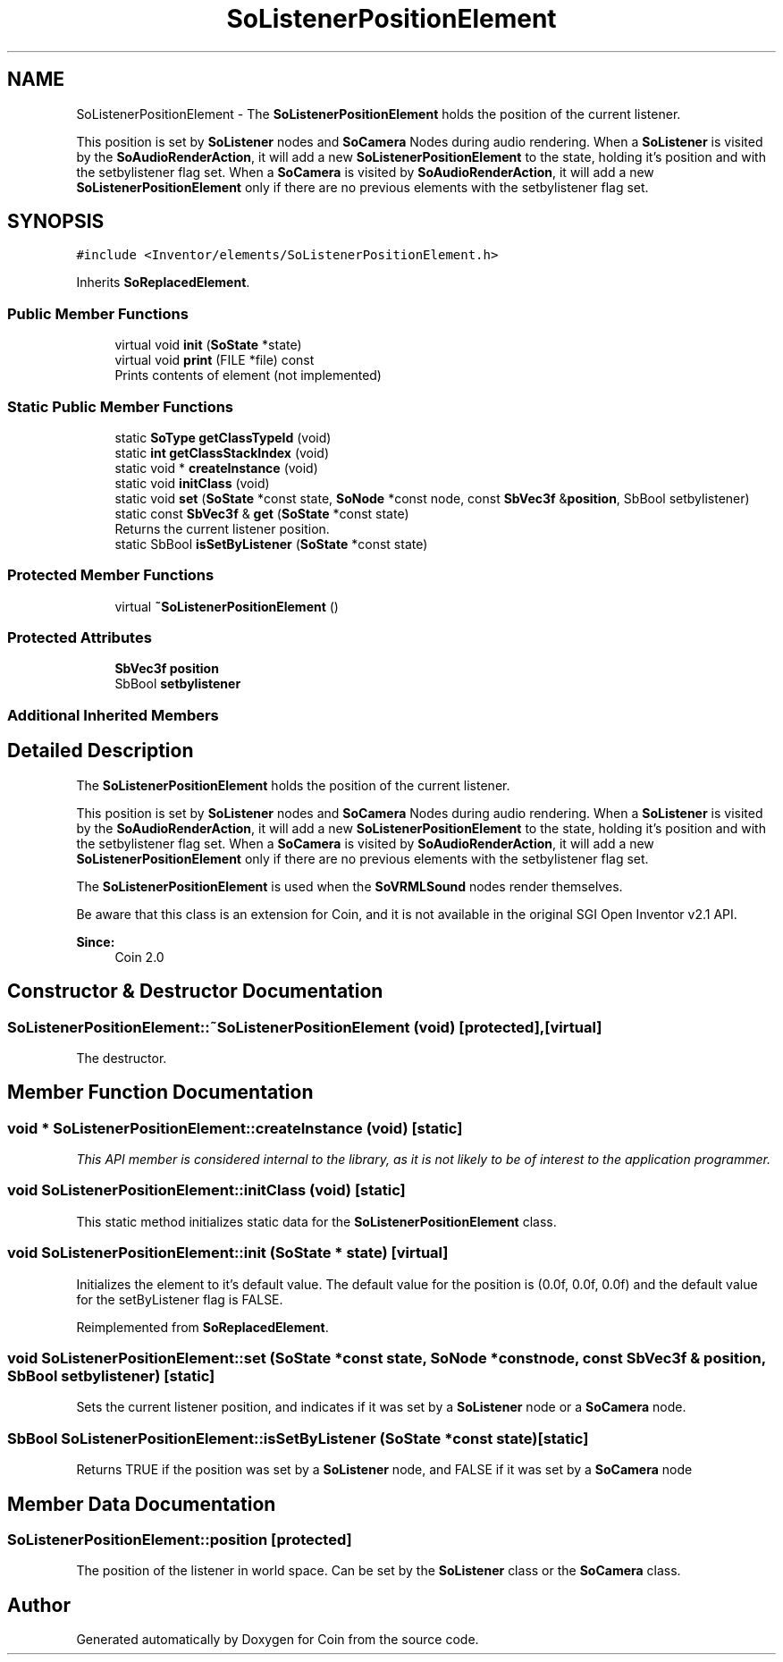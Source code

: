 .TH "SoListenerPositionElement" 3 "Sun May 28 2017" "Version 4.0.0a" "Coin" \" -*- nroff -*-
.ad l
.nh
.SH NAME
SoListenerPositionElement \- The \fBSoListenerPositionElement\fP holds the position of the current listener\&.
.PP
This position is set by \fBSoListener\fP nodes and \fBSoCamera\fP Nodes during audio rendering\&. When a \fBSoListener\fP is visited by the \fBSoAudioRenderAction\fP, it will add a new \fBSoListenerPositionElement\fP to the state, holding it's position and with the setbylistener flag set\&. When a \fBSoCamera\fP is visited by \fBSoAudioRenderAction\fP, it will add a new \fBSoListenerPositionElement\fP only if there are no previous elements with the setbylistener flag set\&.  

.SH SYNOPSIS
.br
.PP
.PP
\fC#include <Inventor/elements/SoListenerPositionElement\&.h>\fP
.PP
Inherits \fBSoReplacedElement\fP\&.
.SS "Public Member Functions"

.in +1c
.ti -1c
.RI "virtual void \fBinit\fP (\fBSoState\fP *state)"
.br
.ti -1c
.RI "virtual void \fBprint\fP (FILE *file) const"
.br
.RI "Prints contents of element (not implemented) "
.in -1c
.SS "Static Public Member Functions"

.in +1c
.ti -1c
.RI "static \fBSoType\fP \fBgetClassTypeId\fP (void)"
.br
.ti -1c
.RI "static \fBint\fP \fBgetClassStackIndex\fP (void)"
.br
.ti -1c
.RI "static void * \fBcreateInstance\fP (void)"
.br
.ti -1c
.RI "static void \fBinitClass\fP (void)"
.br
.ti -1c
.RI "static void \fBset\fP (\fBSoState\fP *const state, \fBSoNode\fP *const node, const \fBSbVec3f\fP &\fBposition\fP, SbBool setbylistener)"
.br
.ti -1c
.RI "static const \fBSbVec3f\fP & \fBget\fP (\fBSoState\fP *const state)"
.br
.RI "Returns the current listener position\&. "
.ti -1c
.RI "static SbBool \fBisSetByListener\fP (\fBSoState\fP *const state)"
.br
.in -1c
.SS "Protected Member Functions"

.in +1c
.ti -1c
.RI "virtual \fB~SoListenerPositionElement\fP ()"
.br
.in -1c
.SS "Protected Attributes"

.in +1c
.ti -1c
.RI "\fBSbVec3f\fP \fBposition\fP"
.br
.ti -1c
.RI "SbBool \fBsetbylistener\fP"
.br
.in -1c
.SS "Additional Inherited Members"
.SH "Detailed Description"
.PP 
The \fBSoListenerPositionElement\fP holds the position of the current listener\&.
.PP
This position is set by \fBSoListener\fP nodes and \fBSoCamera\fP Nodes during audio rendering\&. When a \fBSoListener\fP is visited by the \fBSoAudioRenderAction\fP, it will add a new \fBSoListenerPositionElement\fP to the state, holding it's position and with the setbylistener flag set\&. When a \fBSoCamera\fP is visited by \fBSoAudioRenderAction\fP, it will add a new \fBSoListenerPositionElement\fP only if there are no previous elements with the setbylistener flag set\&. 

The \fBSoListenerPositionElement\fP is used when the \fBSoVRMLSound\fP nodes render themselves\&.
.PP
Be aware that this class is an extension for Coin, and it is not available in the original SGI Open Inventor v2\&.1 API\&.
.PP
\fBSince:\fP
.RS 4
Coin 2\&.0 
.RE
.PP

.SH "Constructor & Destructor Documentation"
.PP 
.SS "SoListenerPositionElement::~SoListenerPositionElement (void)\fC [protected]\fP, \fC [virtual]\fP"
The destructor\&. 
.SH "Member Function Documentation"
.PP 
.SS "void * SoListenerPositionElement::createInstance (void)\fC [static]\fP"
\fIThis API member is considered internal to the library, as it is not likely to be of interest to the application programmer\&.\fP 
.SS "void SoListenerPositionElement::initClass (void)\fC [static]\fP"
This static method initializes static data for the \fBSoListenerPositionElement\fP class\&. 
.SS "void SoListenerPositionElement::init (\fBSoState\fP * state)\fC [virtual]\fP"
Initializes the element to it's default value\&. The default value for the position is (0\&.0f, 0\&.0f, 0\&.0f) and the default value for the setByListener flag is FALSE\&. 
.PP
Reimplemented from \fBSoReplacedElement\fP\&.
.SS "void SoListenerPositionElement::set (\fBSoState\fP *const state, \fBSoNode\fP *const node, const \fBSbVec3f\fP & position, SbBool setbylistener)\fC [static]\fP"
Sets the current listener position, and indicates if it was set by a \fBSoListener\fP node or a \fBSoCamera\fP node\&. 
.SS "SbBool SoListenerPositionElement::isSetByListener (\fBSoState\fP *const state)\fC [static]\fP"
Returns TRUE if the position was set by a \fBSoListener\fP node, and FALSE if it was set by a \fBSoCamera\fP node 
.SH "Member Data Documentation"
.PP 
.SS "SoListenerPositionElement::position\fC [protected]\fP"
The position of the listener in world space\&. Can be set by the \fBSoListener\fP class or the \fBSoCamera\fP class\&. 

.SH "Author"
.PP 
Generated automatically by Doxygen for Coin from the source code\&.
